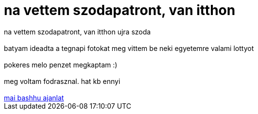= na vettem szodapatront, van itthon

:slug: na_vettem_szodapatront_van_itthon
:category: regi
:tags: hu
:date: 2006-09-05T18:11:55Z
++++
na vettem szodapatront, van itthon ujra szoda<br><br>batyam ideadta a tegnapi fotokat meg vittem be neki egyetemre valami lottyot<br><br>pokeres melo penzet megkaptam :)<br><br>meg voltam fodrasznal. hat kb ennyi<br><br><a href="http://bash.hu/1306" target="_self">mai bashhu ajanlat</a><br>
++++
